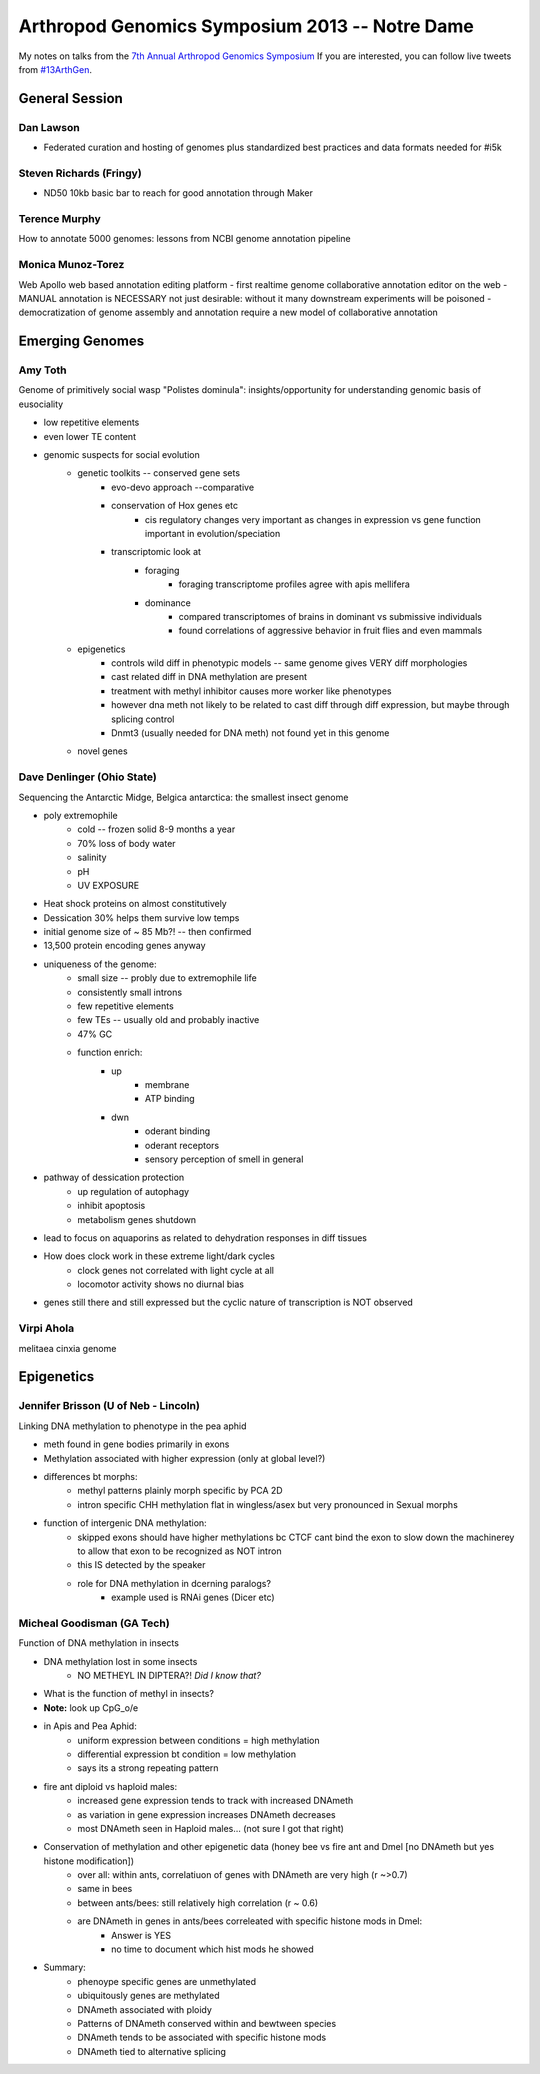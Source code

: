 Arthropod Genomics Symposium 2013 -- Notre Dame
===============================================

My notes on talks from the `7th Annual Arthropod Genomics Symposium <http://globalhealth.nd.edu/7th-annual-arthropod-genomics-symposium/>`_  If you are interested, you can follow live tweets from `#13ArthGen <https://twitter.com/search?q=%2313arthgen&src=typd>`_.




General Session
-------------------
Dan Lawson
**************
- Federated curation and hosting of genomes plus standardized best practices and data formats needed for #i5k

Steven Richards (Fringy)
**************************
- ND50 10kb basic bar to reach for good annotation through Maker

Terence Murphy
********************
How to annotate 5000 genomes: lessons from NCBI genome annotation pipeline

Monica Munoz-Torez
*********************
Web Apollo web based annotation editing platform
- first realtime genome collaborative annotation editor on the web
- MANUAL annotation is NECESSARY not just desirable: without it many downstream experiments will be poisoned
- democratization of genome assembly and annotation require a new model of collaborative annotation

.. more::


Emerging Genomes
-----------------

Amy Toth
************
Genome of primitively social wasp "Polistes dominula": insights/opportunity for understanding genomic basis of eusociality

- low repetitive elements	
- even lower TE content
- genomic suspects for social evolution
    - genetic toolkits -- conserved gene sets
        - evo-devo approach --comparative
        - conservation of Hox genes etc
            - cis regulatory changes very important as changes in expression vs gene function important in evolution/speciation
        - transcriptomic look at
            - foraging
                - foraging transcriptome profiles agree with apis mellifera
            - dominance
                - compared transcriptomes of brains in dominant vs submissive individuals
                - found correlations of aggressive behavior in fruit flies and even mammals
    - epigenetics
        - controls wild diff in phenotypic models -- same genome gives VERY diff morphologies
        - cast related diff in DNA methylation are present
        - treatment with methyl inhibitor causes more worker like phenotypes
        - however dna meth not likely to be related to cast diff through diff expression, but maybe through splicing control
        - Dnmt3 (usually needed for DNA meth) not found yet in this genome
    - novel genes

Dave Denlinger (Ohio State)
*******************************
Sequencing the Antarctic Midge, Belgica antarctica: the smallest insect genome

- poly extremophile
    - cold -- frozen solid 8-9 months a year
    - 70% loss of body water
    - salinity
    - pH
    - UV EXPOSURE
- Heat shock proteins on almost constitutively
- Dessication 30% helps them survive low temps
- initial genome size of ~ 85 Mb?! -- then confirmed
- 13,500 protein encoding genes anyway
- uniqueness of the genome:
    - small size -- probly due to extremophile life
    - consistently small introns
    - few repetitive elements
    - few TEs -- usually old and probably inactive
    - 47% GC
    - function enrich:
        - up
            - membrane
            - ATP binding
        - dwn
            - oderant binding
            - oderant receptors
            - sensory perception of smell in general
- pathway of dessication protection
    - up regulation of autophagy
    - inhibit apoptosis
    - metabolism genes shutdown
- lead to focus on aquaporins as related to dehydration responses in diff tissues
- How does clock work in these extreme light/dark cycles
    - clock genes not correlated with light cycle at all
    - locomotor activity shows no diurnal bias
- genes still there and still expressed but the cyclic nature of transcription is NOT observed

     

Virpi Ahola
***************
melitaea cinxia genome



Epigenetics
-------------
Jennifer Brisson (U of Neb - Lincoln)
*****************************************
Linking DNA methylation to phenotype in the pea aphid

- meth found in gene bodies primarily in exons
- Methylation associated with higher expression (only at global level?)
- differences bt morphs:
	- methyl patterns plainly morph specific by PCA 2D
	- intron specific CHH methylation flat in wingless/asex but very pronounced in Sexual morphs
- function of intergenic DNA methylation:
	- skipped exons should have higher methylations bc CTCF cant bind the exon to slow down the machinerey to allow that exon to be recognized as NOT intron
	- this IS detected by the speaker
	- role for DNA methylation in dcerning paralogs?
		- example used is RNAi genes (Dicer etc)

Micheal Goodisman (GA Tech)
***********************
Function of DNA methylation in insects

- DNA methylation lost in some insects
	- NO METHEYL IN DIPTERA?!  *Did I know that?*
- What is the function of methyl in insects?
- **Note:** look up CpG_o/e
- in Apis and Pea Aphid:
	- uniform expression between conditions = high methylation 
	- differential expression bt condition = low methylation
	- says its a strong repeating pattern
- fire ant diploid vs haploid males:
	- increased gene expression tends to track with increased DNAmeth
	- as variation in gene expression increases DNAmeth decreases
	- most DNAmeth seen in Haploid males... (not sure I got that right)
- Conservation of methylation and other epigenetic data (honey bee vs fire ant and Dmel [no DNAmeth but yes histone modification])
	- over all: within ants, correlatiuon of genes with DNAmeth are very high (r ~>0.7)
	- same in bees
	- between ants/bees: still relatively high correlation (r ~ 0.6)
	- are DNAmeth in genes in ants/bees correleated with specific histone mods in Dmel: 
		- Answer is YES
		- no time to document which hist mods he showed
- Summary:
	- phenoype specific genes are unmethylated
	- ubiquitously genes are methylated
	- DNAmeth associated with ploidy
	- Patterns of DNAmeth conserved within and bewtween species
	- DNAmeth tends to be associated with specific histone mods
	- DNAmeth tied to alternative splicing




.. author:: default
.. categories:: Conferences
.. tags:: ArthGen2013, genomics, arthropods, transcriptomics, twitter, science@twitter
.. comments::
